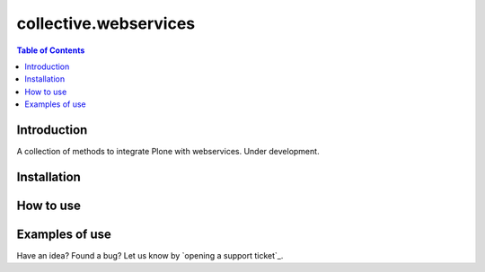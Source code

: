 **********************
collective.webservices
**********************

.. contents:: Table of Contents

Introduction
------------

A collection of methods to integrate Plone with webservices. Under development.

Installation
------------

How to use
----------

Examples of use
---------------


Have an idea? Found a bug? Let us know by `opening a support ticket`_.



